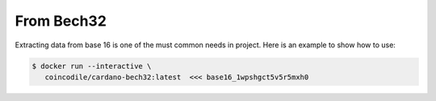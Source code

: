 From Bech32
===============================================================================

Extracting data from base 16 is one of the must common needs in project. Here is
an example to show how to use:

.. code-block:: bash

  $ docker run --interactive \
     coincodile/cardano-bech32:latest  <<< base16_1wpshgct5v5r5mxh0

